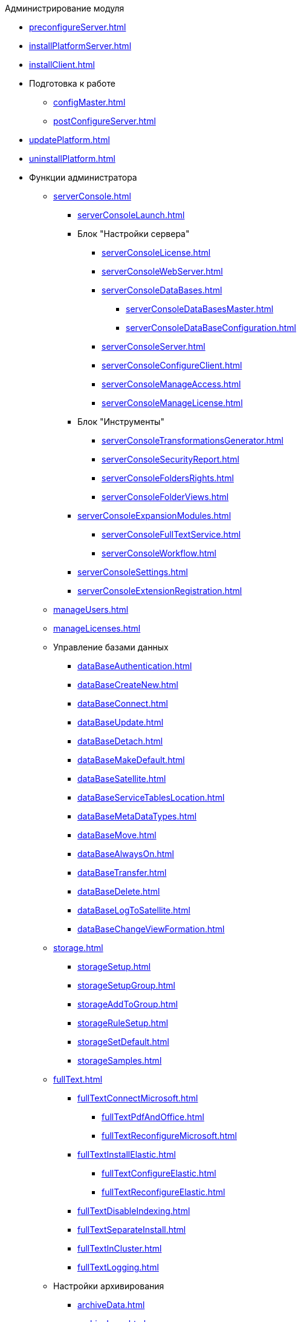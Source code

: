 .Администрирование модуля
* xref:preconfigureServer.adoc[]
* xref:installPlatformServer.adoc[]
* xref:installClient.adoc[]
* Подготовка к работе
** xref:configMaster.adoc[]
** xref:postConfigureServer.adoc[]
* xref:updatePlatform.adoc[]
* xref:uninstallPlatform.adoc[]
* Функции администратора
** xref:serverConsole.adoc[]
*** xref:serverConsoleLaunch.adoc[]
*** Блок "Настройки сервера"
**** xref:serverConsoleLicense.adoc[]
**** xref:serverConsoleWebServer.adoc[]
**** xref:serverConsoleDataBases.adoc[]
***** xref:serverConsoleDataBasesMaster.adoc[]
***** xref:serverConsoleDataBaseConfiguration.adoc[]
**** xref:serverConsoleServer.adoc[]
**** xref:serverConsoleConfigureClient.adoc[]
**** xref:serverConsoleManageAccess.adoc[]
**** xref:serverConsoleManageLicense.adoc[]
*** Блок "Инструменты"
**** xref:serverConsoleTransformationsGenerator.adoc[]
**** xref:serverConsoleSecurityReport.adoc[]
**** xref:serverConsoleFoldersRights.adoc[]
**** xref:serverConsoleFolderViews.adoc[]
*** xref:serverConsoleExpansionModules.adoc[]
**** xref:serverConsoleFullTextService.adoc[]
**** xref:serverConsoleWorkflow.adoc[]
*** xref:serverConsoleSettings.adoc[]
*** xref:serverConsoleExtensionRegistration.adoc[]
** xref:manageUsers.adoc[]
** xref:manageLicenses.adoc[]
** Управление базами данных
*** xref:dataBaseAuthentication.adoc[]
*** xref:dataBaseСreateNew.adoc[]
*** xref:dataBaseConnect.adoc[]
*** xref:dataBaseUpdate.adoc[]
*** xref:dataBaseDetach.adoc[]
*** xref:dataBaseMakeDefault.adoc[]
*** xref:dataBaseSatellite.adoc[]
*** xref:dataBaseServiceTablesLocation.adoc[]
*** xref:dataBaseMetaDataTypes.adoc[]
*** xref:dataBaseMove.adoc[]
*** xref:dataBaseAlwaysOn.adoc[]
*** xref:dataBaseTransfer.adoc[]
*** xref:dataBaseDelete.adoc[]
*** xref:dataBaseLogToSatellite.adoc[]
*** xref:dataBaseChangeViewFormation.adoc[]
** xref:storage.adoc[]
*** xref:storageSetup.adoc[]
*** xref:storageSetupGroup.adoc[]
*** xref:storageAddToGroup.adoc[]
*** xref:storageRuleSetup.adoc[]
*** xref:storageSetDefault.adoc[]
*** xref:storageSamples.adoc[]
** xref:fullText.adoc[]
*** xref:fullTextConnectMicrosoft.adoc[]
**** xref:fullTextPdfAndOffice.adoc[]
**** xref:fullTextReconfigureMicrosoft.adoc[]
*** xref:fullTextInstallElastic.adoc[]
**** xref:fullTextConfigureElastic.adoc[]
**** xref:fullTextReconfigureElastic.adoc[]
*** xref:fullTextDisableIndexing.adoc[]
*** xref:fullTextSeparateInstall.adoc[]
*** xref:fullTextInCluster.adoc[]
*** xref:fullTextLogging.adoc[]
** Настройки архивирования
*** xref:archiveData.adoc[]
*** xref:archiveLogs.adoc[]
** xref:redisCache.adoc[]
** xref:chngeDocsLocation.adoc[]
** xref:createMst.adoc[]
** xref:securityReport.adoc[]
** xref:folderRights.adoc[]
** xref:securityOnSearch.adoc[]
** xref:defaultView.adoc[]
** xref:connectionPoolVolume.adoc[]
** xref:cacheLifeTime.adoc[]
** xref:serverCacheVolume.adoc[]
** xref:limitSearchResults.adoc[]
** xref:limitCardsNumber.adoc[]
** xref:limitSignedFileSize.adoc[]
** xref:fileServiceLogging.adoc[]
** xref:setDataBaseTimeOut.adoc[]
** xref:detailedChangesLog.adoc[]
** xref:defaultLocalization.adoc[]
* Мониторинг работы и обслуживание системы {dv}
** xref:dvLogs.adoc[]
** xref:performance.adoc[]
** xref:dataBaseMaintenance.adoc[]
** xref:dataBaseSlowQueries.adoc[]
** xref:dataBaseBackup.adoc[]
** xref:messages.adoc[]
* Приложения
** xref:securityGroups.adoc[]
** xref:microsoftOrPostgre.adoc[]
